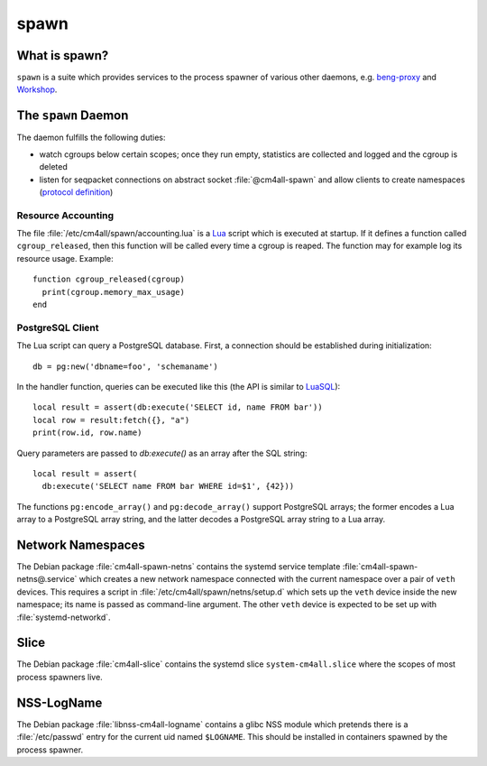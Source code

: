 spawn
=====

What is spawn?
---------------

``spawn`` is a suite which provides services to the process spawner of
various other daemons, e.g. `beng-proxy
<https://github.com/CM4all/beng-proxy/>`__ and `Workshop
<https://github.com/CM4all/workshop/>`__.


The ``spawn`` Daemon
--------------------

The daemon fulfills the following duties:

- watch cgroups below certain scopes; once they run empty, statistics
  are collected and logged and the cgroup is deleted
- listen for seqpacket connections on abstract socket
  :file:`@cm4all-spawn` and allow clients to create namespaces
  (`protocol definition <https://github.com/CM4all/libcommon/blob/master/src/spawn/daemon/Protocol.hxx>`__)

Resource Accounting
^^^^^^^^^^^^^^^^^^^

.. highlight:: lua

The file :file:`/etc/cm4all/spawn/accounting.lua` is a `Lua
<http://www.lua.org/>`_ script which is executed at startup.  If it
defines a function called ``cgroup_released``, then this function will
be called every time a cgroup is reaped.  The function may for example
log its resource usage.  Example::

  function cgroup_released(cgroup)
    print(cgroup.memory_max_usage)
  end

PostgreSQL Client
^^^^^^^^^^^^^^^^^

The Lua script can query a PostgreSQL database.  First, a connection
should be established during initialization::

  db = pg:new('dbname=foo', 'schemaname')

In the handler function, queries can be executed like this (the API is
similar to `LuaSQL <https://keplerproject.github.io/luasql/>`__)::

  local result = assert(db:execute('SELECT id, name FROM bar'))
  local row = result:fetch({}, "a")
  print(row.id, row.name)

Query parameters are passed to `db:execute()` as an array after the
SQL string::

  local result = assert(
    db:execute('SELECT name FROM bar WHERE id=$1', {42}))

The functions ``pg:encode_array()`` and ``pg:decode_array()`` support
PostgreSQL arrays; the former encodes a Lua array to a PostgreSQL
array string, and the latter decodes a PostgreSQL array string to a
Lua array.


Network Namespaces
------------------

The Debian package :file:`cm4all-spawn-netns` contains the systemd
service template :file:`cm4all-spawn-netns@.service` which creates a
new network namespace connected with the current namespace over a pair
of ``veth`` devices.  This requires a script in
:file:`/etc/cm4all/spawn/netns/setup.d` which sets up the ``veth``
device inside the new namespace; its name is passed as command-line
argument.  The other ``veth`` device is expected to be set up with
:file:`systemd-networkd`.


Slice
-----

The Debian package :file:`cm4all-slice` contains the systemd slice
``system-cm4all.slice`` where the scopes of most process spawners
live.


NSS-LogName
-----------

The Debian package :file:`libnss-cm4all-logname` contains a glibc NSS
module which pretends there is a :file:`/etc/passwd` entry for the
current uid named ``$LOGNAME``.  This should be installed in
containers spawned by the process spawner.
